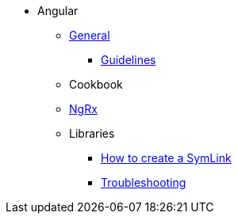 * Angular
** xref:general/index.adoc[General]
*** xref:general/guidelines.adoc[Guidelines]
** Cookbook
** xref:ngrx/ngrx.adoc[NgRx]
** Libraries
*** xref:libraries/symlink.adoc[How to create a SymLink]
*** xref:libraries/troubleshooting.adoc[Troubleshooting]
